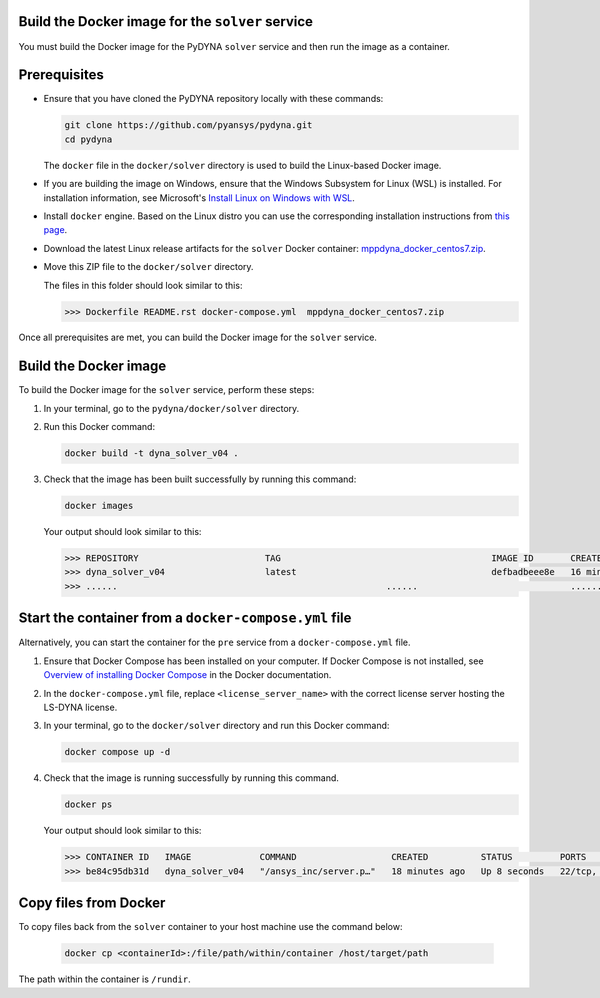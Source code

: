 Build the Docker image for the ``solver`` service
~~~~~~~~~~~~~~~~~~~~~~~~~~~~~~~~~~~~~~~~~~~~~~~~~

You must build the Docker image for the PyDYNA ``solver`` service and then
run the image as a container.

Prerequisites
~~~~~~~~~~~~~

* Ensure that you have cloned the PyDYNA repository locally with these commands:

  .. code:: console

   git clone https://github.com/pyansys/pydyna.git
   cd pydyna

  The ``docker`` file in the  ``docker/solver`` directory is used to build the
  Linux-based Docker image.

* If you are building the image on Windows, ensure that the Windows Subsystem for Linux (WSL)
  is installed. For installation information, see Microsoft's
  `Install Linux on Windows with WSL <https://learn.microsoft.com/en-us/windows/wsl/install>`_.

* Install ``docker`` engine. Based on the Linux distro you can use the corresponding installation
  instructions from `this page <https://docs.docker.com/engine/install/>`_.

* Download the latest Linux release artifacts for the ``solver`` Docker container:
  `mppdyna_docker_centos7.zip <https://github.com/ansys/pydyna/releases/download/v0.4.3/mppdyna_docker_centos7.zip>`_.

* Move this ZIP file to the ``docker/solver`` directory.

  The files in this folder should look similar to this:

  .. code:: bash

     >>> Dockerfile README.rst docker-compose.yml  mppdyna_docker_centos7.zip


Once all prerequisites are met, you can build the Docker image for the ``solver`` service.

Build the Docker image
~~~~~~~~~~~~~~~~~~~~~~

To build the Docker image for the ``solver`` service, perform these steps:

#. In your terminal, go to the ``pydyna/docker/solver`` directory.

#. Run this Docker command:

   .. code:: bash
  
      docker build -t dyna_solver_v04 .

#. Check that the image has been built successfully by running this command:

   .. code:: bash

       docker images


   Your output should look similar to this:

   .. code:: bash

       >>> REPOSITORY                        TAG                                        IMAGE ID       CREATED          SIZE
       >>> dyna_solver_v04                   latest                                     defbadbeee8e   16 minutes ago   730MB
       >>> ......                                                   ......                             ............   ..............   ......


Start the container from a ``docker-compose.yml`` file
~~~~~~~~~~~~~~~~~~~~~~~~~~~~~~~~~~~~~~~~~~~~~~~~~~~~~~

Alternatively, you can start the container for the ``pre`` service from a
``docker-compose.yml`` file.
	 
#. Ensure that Docker Compose has been installed on your computer. If Docker Compose is not
   installed, see `Overview of installing Docker Compose <https://docs.docker.com/compose/install/>`_
   in the Docker documentation.

#. In the ``docker-compose.yml`` file, replace ``<license_server_name>`` with the correct
   license server hosting the LS-DYNA license.
  
#. In your terminal, go to the ``docker/solver`` directory and run this Docker command:
 
   .. code:: bash

      docker compose up -d

#. Check that the image is running successfully by running this command.

   .. code:: bash

       docker ps
	   
   Your output should look similar to this:  

   .. code:: bash

       >>> CONTAINER ID   IMAGE             COMMAND                  CREATED          STATUS         PORTS                            NAMES
       >>> be84c95db31d   dyna_solver_v04   "/ansys_inc/server.p…"   18 minutes ago   Up 8 seconds   22/tcp, 0.0.0.0:5000->5000/tcp   mppdyna_docker_centos7_dyna_1

Copy files from Docker
~~~~~~~~~~~~~~~~~~~~~~
To copy files back from the ``solver`` container to your host machine use the command below:

  .. code:: bash

     docker cp <containerId>:/file/path/within/container /host/target/path

The path within the container is ``/rundir``.
